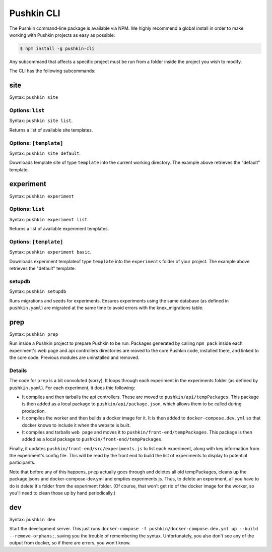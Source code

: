 .. _pushkin_cli:

Pushkin CLI
################
The Pushkin command-line package is available via NPM. We highly recommend a global install in order to make working with Pushkin projects as easy as possible:

.. code-block:: bash
	
	$ npm install -g pushkin-cli

Any subcommand that affects a specific project must be run from a folder inside the project you wish to modify.

The CLI has the following subcommands:

.. _`pushkin site`:
site
=============
Syntax: ``pushkin site``

Options: ``list``
-----------------
Syntax: ``pushkin site list``.

Returns a list of available site templates. 

Options: ``[template]``
-----------------
Syntax: ``pushkin site default``.

Downloads template site of type ``template`` into the current working directory. The example above retrieves the "default" template.

experiment
==============
Syntax: ``pushkin experiment``

Options: ``list``
-----------------
Syntax: ``pushkin experiment list``.

Returns a list of available experiment templates. 

Options: ``[template]``
-----------------
Syntax: ``pushkin experiment basic``.

Downloads experiment templateof type ``template`` into the ``experiments`` folder of your project. The example above retrieves the "default" template.

setupdb
----------------
Syntax: ``pushkin setupdb``

Runs migrations and seeds for experiments. Ensures experiments using the same database (as defined in ``pushkin.yaml``) are migrated at the same time to avoid errors with the knex_migrations table.

.. _prep:
prep
=======================
Syntax: ``pushkin prep``

Run inside a Pushkin project to prepare Pushkin to be run. Packages generated by calling ``npm pack`` inside each experiment's web page and api controllers directories are moved to the core Pushkin code, installed there, and linked to the core code. Previous modules are uninstalled and removed.

Details
-----------
The code for ``prep`` is a bit convoluted (sorry). It loops through each experiment in the experiments folder (as defined by ``pushkin.yaml``). For each experiment, it does thie following:

- It compiles and then tarballs the api controllers. These are moved to ``pushkin/api/tempPackages``. This package is then added as a local package to ``pushkin/api/package.json``, which allows them to be called during production.

- It compiles the worker and then builds a docker image for it. It is then added to ``docker-compose.dev.yml`` so that docker knows to include it when the website is built. 

- It compiles and tarballs ``web page`` and moves it to ``pushkin/front-end/tempPackages``. This package is then added as a local package to ``pushkin/front-end/tempPackages``.

Finally, it updates ``pushkin/front-end/src/experiments.js`` to list each experiment, along with key information from the experiment's config file. This will be read by the front end to build the list of experiments to display to potential participants.  

Note that before any of this happens, ``prep`` actually goes through and deletes all old tempPackages, cleans up the package.jsons and docker-compose-dev.yml and empties experiments.js. Thus, to delete an experiment, all you have to do is delete it's folder from the experiment folder. (Of course, that won't get rid of the docker image for the worker, so you'll need to clean those up by hand periodically.)

dev
=======================
Syntax: ``pushkin dev``

Start the development server. This just runs ``docker-compose -f pushkin/docker-compose.dev.yml up --build --remove-orphans;``, saving you the trouble of remembering the syntax. Unfortunately, you also don't see any of the output from docker, so if there are errors, you won't know.
